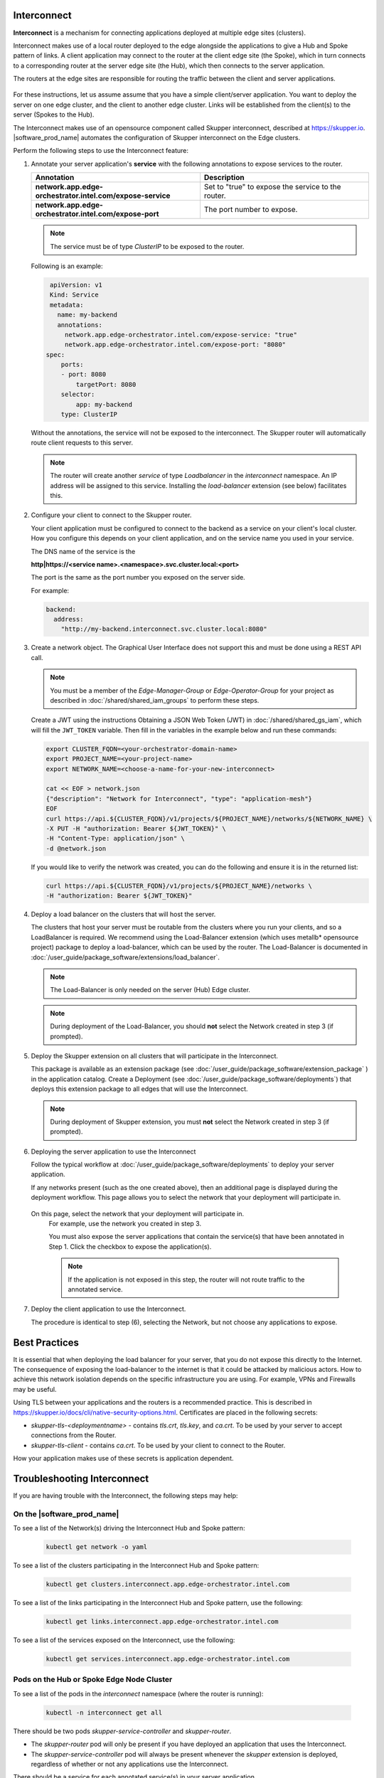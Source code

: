 Interconnect
===============================================

**Interconnect**  is a mechanism for connecting applications deployed
at multiple edge sites (clusters).

Interconnect makes use of a local router deployed to the edge alongside
the applications to give a Hub and Spoke pattern of links.
A client application may connect to the router at the client edge site (the Spoke),
which in turn connects to a corresponding router at the server edge site
(the Hub), which then connects to the server application.

The routers at the edge sites are responsible for routing the traffic between
the client and server applications.

.. figure:: images/interconnect-arch.png
   :width: 1087px
   :height: 636px
   :scale: 70 %
   :alt: Interconnect overview

For these instructions, let us assume assume that you have a simple
client/server application. You want to deploy the server on one edge cluster, and the client to another
edge cluster.
Links will be established from the client(s) to the server (Spokes to the Hub).

The Interconnect makes use of an opensource component called
Skupper interconnect, described at https://skupper.io.
|software_prod_name| automates the configuration of Skupper interconnect on the
Edge clusters.

Perform the following steps to use the Interconnect feature:

1. Annotate your server application's **service** with the
   following annotations to expose services to the router.

   .. list-table::
      :header-rows: 1
      :widths: 50 50

      * - Annotation
        - Description

      * - **network.app.edge-orchestrator.intel.com/expose-service**
        - Set to "true" to expose the service to the router.

      * - **network.app.edge-orchestrator.intel.com/expose-port**
        - The port number to expose.


   .. note:: The service must be of type `ClusterIP` to be exposed to the router.

   Following is an example:

   .. code:: yaml

     apiVersion: v1
     Kind: Service
     metadata:
       name: my-backend
       annotations:
         network.app.edge-orchestrator.intel.com/expose-service: "true"
         network.app.edge-orchestrator.intel.com/expose-port: "8080"
    spec:
        ports:
        - port: 8080
            targetPort: 8080
        selector:
            app: my-backend
        type: ClusterIP

   Without the annotations, the service will not be exposed to the interconnect.
   The Skupper router will automatically route client requests to this server.

   .. note:: The router will create another `service` of type `Loadbalancer`
      in the `interconnect` namespace. An IP address will be assigned to this service.
      Installing the `load-balancer` extension (see below) facilitates this.


2. Configure your client to connect to the Skupper router.

   Your client application must be configured to connect to the backend as a service
   on your client's local cluster. How you configure this depends on your client application, and
   on the service name you used in your service.

   The DNS name of the service is the

   **http|https://<service name>.<namespace>.svc.cluster.local:<port>**

   The port is the same as the port number you exposed on the server side.

   For example:

   .. code:: yaml

      backend:
        address:
          "http://my-backend.interconnect.svc.cluster.local:8080"


3. Create a network object. The Graphical User Interface does not support this and must be done using a REST API call.

   .. note::
       You must be a member of the `Edge-Manager-Group` or `Edge-Operator-Group` for your project as described in
       :doc:`/shared/shared_iam_groups` to perform these steps.

   Create a JWT using the instructions Obtaining a JSON Web Token (JWT) in :doc:`/shared/shared_gs_iam`, which will
   fill the ``JWT_TOKEN`` variable. Then fill in the variables in the example below and run these commands:

   .. code:: bash

      export CLUSTER_FQDN=<your-orchestrator-domain-name>
      export PROJECT_NAME=<your-project-name>
      export NETWORK_NAME=<choose-a-name-for-your-new-interconnect>

      cat << EOF > network.json
      {"description": "Network for Interconnect", "type": "application-mesh"}
      EOF
      curl https://api.${CLUSTER_FQDN}/v1/projects/${PROJECT_NAME}/networks/${NETWORK_NAME} \
      -X PUT -H "authorization: Bearer ${JWT_TOKEN}" \
      -H "Content-Type: application/json" \
      -d @network.json

   If you would like to verify the network was created, you can do the
   following and ensure it is in the returned list:

   .. code:: bash

      curl https://api.${CLUSTER_FQDN}/v1/projects/${PROJECT_NAME}/networks \
      -H "authorization: Bearer ${JWT_TOKEN}"


4. Deploy a load balancer on the clusters that will host the server.

   The clusters that host your server must be routable from the clusters
   where you run your clients, and so a LoadBalancer is required.
   We recommend using the Load-Balancer extension (which uses metallb*
   opensource project) package to deploy a load-balancer, which can be
   used by the router.
   The Load-Balancer is documented in
   :doc:`/user_guide/package_software/extensions/load_balancer`.

   .. note:: The Load-Balancer is only needed on the server (Hub) Edge cluster.

   .. note:: During deployment of the Load-Balancer, you should **not** select
      the Network created in step 3 (if prompted).


5. Deploy the Skupper extension on all clusters that will participate in the Interconnect.

   This package is available as an extension package (see
   :doc:`/user_guide/package_software/extension_package` )
   in the application catalog. Create a Deployment (see
   :doc:`/user_guide/package_software/deployments`)
   that deploys this extension package to all edges that will use the Interconnect.

   .. note:: During deployment of Skupper extension, you must **not** select
      the Network created in step 3 (if prompted).

6. Deploying the server application to use the Interconnect

   Follow the typical workflow at :doc:`/user_guide/package_software/deployments`
   to deploy your server application.

   If any networks present (such as the one created above),
   then an additional page is displayed during the deployment workflow.
   This page allows you to select the network that your deployment will participate in.

   .. figure:: images/interconnect-select-network.png
      :width: 913px
      :height: 690px
      :scale: 75 %
      :alt: Selecting Network during deployment of the server application.

  On this page, select the network that your deployment will participate in.
   For example, use the network you created in step 3.

   You must also expose the server applications that contain the
   service(s) that have been annotated in Step 1. Click the checkbox
   to expose the application(s).

   .. note:: If the application is not exposed in this step, the router will not
      route traffic to the annotated service.

7. Deploy the client application to use the Interconnect.

   The procedure is identical to step (6), selecting the Network, but
   not choose any applications to expose.


Best Practices
===============================================

It is essential that when deploying the load balancer for your server,
that you do not expose this directly to the Internet.
The consequence of exposing the load-balancer to the internet is that it
could be attacked by malicious actors.
How to achieve this network isolation depends on the specific infrastructure
you are using. For example, VPNs and Firewalls may be useful.

Using TLS between your applications and the routers is a recommended
practice. This is described in https://skupper.io/docs/cli/native-security-options.html.
Certificates are placed in the following secrets:

* `skupper-tls-<deploymentname>` - contains `tls.crt`, `tls.key`, and `ca.crt`. To be used by your server to accept connections from the Router.

* `skupper-tls-client` - contains `ca.crt`. To be used by your client to connect to the Router.

How your application makes use of these secrets is application dependent.



Troubleshooting Interconnect
===============================================

If you are having trouble with the Interconnect, the following steps may help:

On the |software_prod_name|
~~~~~~~~~~~~~~~~~~~~~~~~~~~~

To see a list of the Network(s) driving the Interconnect Hub and Spoke pattern:

   .. code:: bash

      kubectl get network -o yaml


To see a list of the clusters participating in the Interconnect Hub and Spoke pattern:

   .. code:: bash

      kubectl get clusters.interconnect.app.edge-orchestrator.intel.com


To see a list of the links participating in the Interconnect Hub and Spoke pattern, use the following:

   .. code:: bash

      kubectl get links.interconnect.app.edge-orchestrator.intel.com


To see a list of the services exposed on the Interconnect, use the following:

    .. code:: bash

        kubectl get services.interconnect.app.edge-orchestrator.intel.com


Pods on the Hub or Spoke Edge Node Cluster
~~~~~~~~~~~~~~~~~~~~~~~~~~~~~~~~~~~~~~~~~~~~~~~~~~~

To see a list of the pods in the `interconnect` namespace (where the router is running):

   .. code:: bash

      kubectl -n interconnect get all


There should be two pods `skupper-service-controller` and `skupper-router`.

- The `skupper-router` pod will only be present if you have deployed an
  application that uses the Interconnect.

- The `skupper-service-controller` pod will always be present whenever the `skupper`
  extension is deployed, regardless of whether or not any applications use the
  Interconnect.

There should be a service for each annotated service(s) in your server application.

On the server (Hub) side, the Service will be of type `LoadBalancer` and
will have an IP address assigned.

.. note:: They are maintained by `skupper-site-controller`  in the `skupper-site-controller`
   namespace. The are no CRDs associated with Skupper interconnect on the Edge cluster.

